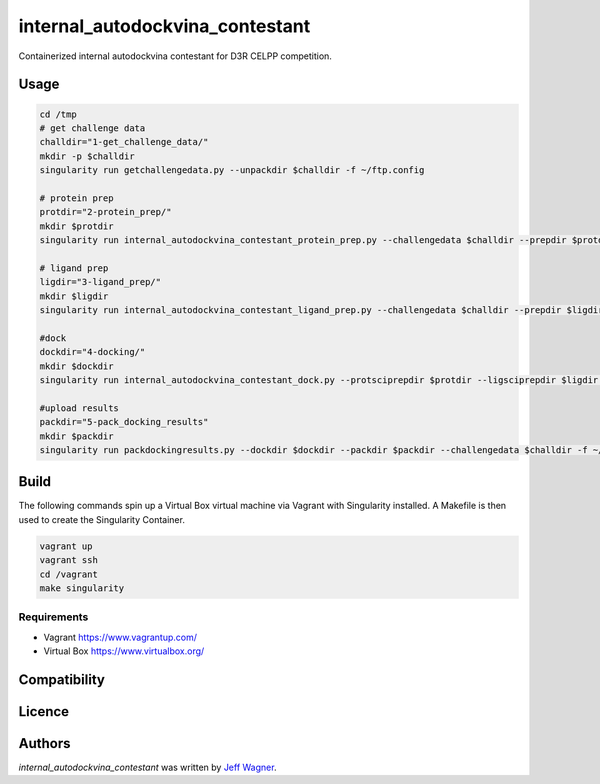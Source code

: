 internal_autodockvina_contestant
================================

.. image:: https://travis-ci.org/cookiecutter/cookiecutter-pycustomdock.png
   :target: https://travis-ci.org/cookiecutter/cookiecutter-pycustomdock
   :alt: Latest Travis CI build status

Containerized internal autodockvina contestant for D3R CELPP competition. 

Usage
-----

.. code-block:: bash

   cd /tmp
   # get challenge data
   challdir="1-get_challenge_data/"
   mkdir -p $challdir
   singularity run getchallengedata.py --unpackdir $challdir -f ~/ftp.config

   # protein prep
   protdir="2-protein_prep/"
   mkdir $protdir
   singularity run internal_autodockvina_contestant_protein_prep.py --challengedata $challdir --prepdir $protdir
   
   # ligand prep
   ligdir="3-ligand_prep/"
   mkdir $ligdir
   singularity run internal_autodockvina_contestant_ligand_prep.py --challengedata $challdir --prepdir $ligdir

   #dock
   dockdir="4-docking/"
   mkdir $dockdir
   singularity run internal_autodockvina_contestant_dock.py --protsciprepdir $protdir --ligsciprepdir $ligdir --outdir $dockdir

   #upload results
   packdir="5-pack_docking_results"
   mkdir $packdir
   singularity run packdockingresults.py --dockdir $dockdir --packdir $packdir --challengedata $challdir -f ~/ftp.config


Build
-----

The following commands spin up a Virtual Box virtual machine via Vagrant with Singularity installed. A Makefile is then used to create the Singularity Container. 

.. code-block:: bash

   vagrant up
   vagrant ssh
   cd /vagrant
   make singularity
   
Requirements
^^^^^^^^^^^^

* Vagrant https://www.vagrantup.com/

* Virtual Box https://www.virtualbox.org/

Compatibility
-------------

Licence
-------

Authors
-------

`internal_autodockvina_contestant` was written by `Jeff Wagner <j5wagner@ucsd.edu>`_.
